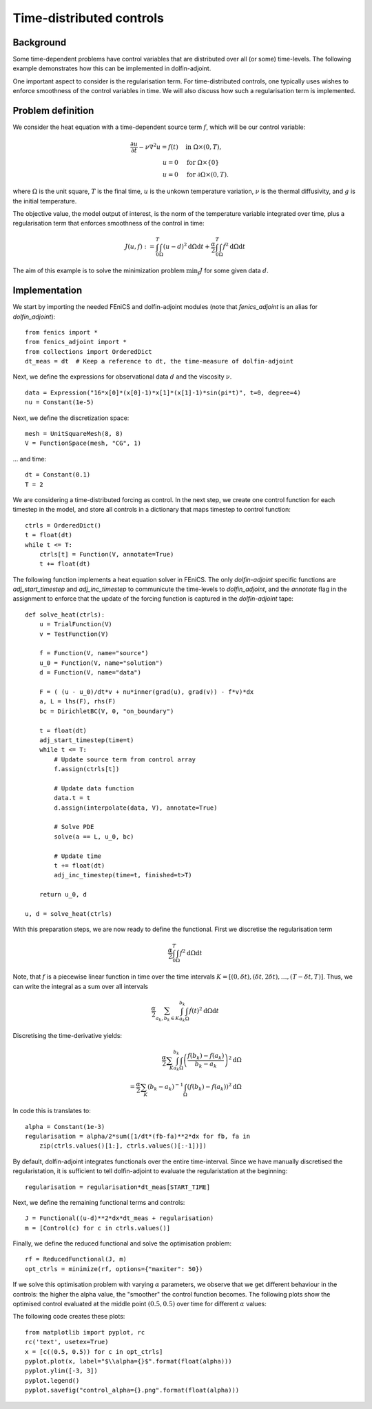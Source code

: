 ..  #!/usr/bin/env python
  # -*- coding: utf-8 -*-
  
.. _klein:

.. py:currentmodule:: dolfin_adjoint

Time-distributed controls
=========================

.. sectionauthor:: Simon W. Funke <simon@simula.no>


Background
**********
Some time-dependent problems have control variables that are distributed over
all (or some) time-levels. The following example demonstrates how this can be
implemented in dolfin-adjoint.

One important aspect to consider is the regularisation term. For
time-distributed controls, one typically uses wishes to enforce smoothness
of the control variables in time. We will also discuss how such a
regularisation term is implemented.

Problem definition
******************
We consider the heat equation with a time-dependent source term :math:`f`, which will be
our control variable:

.. math::
           \frac{\partial u}{\partial t} - \nu \nabla^{2} u= f(t)
            \quad & \textrm{in } \Omega \times (0, T), \\
           u = 0  \quad & \textrm{for } \Omega \times \{0\} \\
           u = 0  \quad & \textrm{for } \partial \Omega \times (0, T).


where :math:`\Omega` is the unit square, :math:`T` is the final time, :math:`u`
is the unkown temperature variation, :math:`\nu` is the thermal diffusivity, and
:math:`g` is the initial temperature.

The objective value, the model output of interest, is the norm of the
temperature variable integrated over time, plus a regularisation term that
enforces smoothness of the control in time:

.. math::
           J(u, f) := \int_0^T \int_\Omega (u-d)^2 \textrm{d} \Omega \text{d}t +
                      \frac{\alpha}{2} \int_0^T \int_\Omega \dot f^2 \textrm{d} \Omega \text{d}t

The aim of this example is to solve the minimization problem :math:`\min_f J`
for some given data :math:`d`. 

Implementation
**************

We start by importing the needed FEniCS and dolfin-adjoint modules (note that
`fenics_adjoint` is an alias for `dolfin_adjoint`):

::

  from fenics import *
  from fenics_adjoint import *
  from collections import OrderedDict
  dt_meas = dt  # Keep a reference to dt, the time-measure of dolfin-adjoint
  
Next, we define the expressions for observational data :math:`d` and the
viscosity :math:`\nu`.

::

  data = Expression("16*x[0]*(x[0]-1)*x[1]*(x[1]-1)*sin(pi*t)", t=0, degree=4)
  nu = Constant(1e-5)
  
Next, we define the discretization space:

::

  mesh = UnitSquareMesh(8, 8)
  V = FunctionSpace(mesh, "CG", 1)
  
... and time:

::

  dt = Constant(0.1)
  T = 2
  
We are considering a time-distributed forcing as control. In the next step,
we create one control function for each timestep in the model, and store all
controls in a dictionary that maps timestep to control function:

::

  ctrls = OrderedDict()
  t = float(dt)
  while t <= T:
      ctrls[t] = Function(V, annotate=True)
      t += float(dt)
  
The following function implements a heat equation solver in FEniCS. The
only `dolfin-adjoint` specific functions are `adj_start_timestep` and
`adj_inc_timestep` to communicute the time-levels to `dolfin_adjoint`, and the
`annotate` flag in the assignment to enforce that the update of the forcing
function is captured in the `dolfin-adjoint` tape:

::

  def solve_heat(ctrls):
      u = TrialFunction(V)
      v = TestFunction(V)
  
      f = Function(V, name="source")
      u_0 = Function(V, name="solution")
      d = Function(V, name="data")
  
      F = ( (u - u_0)/dt*v + nu*inner(grad(u), grad(v)) - f*v)*dx
      a, L = lhs(F), rhs(F)
      bc = DirichletBC(V, 0, "on_boundary")
  
      t = float(dt)
      adj_start_timestep(time=t)
      while t <= T:
          # Update source term from control array
          f.assign(ctrls[t])
  
          # Update data function
          data.t = t
          d.assign(interpolate(data, V), annotate=True)
  
          # Solve PDE
          solve(a == L, u_0, bc)
  
          # Update time
          t += float(dt)
          adj_inc_timestep(time=t, finished=t>T)
  
      return u_0, d
  
  u, d = solve_heat(ctrls)
  
With this preparation steps, we are now ready to define the functional.
First we discretise the regularisation term

.. math::
            \frac{\alpha}{2} \int_0^T \int_\Omega \dot f^2 \textrm{d} \Omega \text{d}t

Note, that :math:`f` is a piecewise linear function in time over the time intervals :math:`K = [(0, \delta t), (\delta t, 2 \delta t), \dots, (T-\delta
t, T)]`. Thus, we can write the integral as a sum over all intervals

.. math::
            \frac{\alpha}{2} \sum_{a_k, b_k \in K} \int_{a_k}^{b_k} \int_\Omega \dot f(t)^2 \textrm{d} \Omega\text{d}t

Discretising the time-derivative yields:

.. math::
            \frac{\alpha}{2} \sum_K \int_{a_k}^{b_k}
            \int_\Omega \left(\frac{f(b_k)-
            f(a_k)}{b_k-a_k}\right)^2\textrm{d}\Omega \\
            = \frac{\alpha}{2} \sum_K (b_k-a_k)^{-1}
            \int_\Omega \left(f(b_k)- f(a_k)\right)^2\textrm{d}\Omega


In code this is translates to:

::

  alpha = Constant(1e-3)
  regularisation = alpha/2*sum([1/dt*(fb-fa)**2*dx for fb, fa in
      zip(ctrls.values()[1:], ctrls.values()[:-1])])
  
By default, dolfin-adjoint integrates functionals over the entire time-interval.
Since we have manually discretised the regularistation, it is sufficient
to tell dolfin-adjoint to evaluate the regularistation at the beginning:

::

  regularisation = regularisation*dt_meas[START_TIME]
  
Next, we define the remaining functional terms and controls:

::

  J = Functional((u-d)**2*dx*dt_meas + regularisation)
  m = [Control(c) for c in ctrls.values()]
  
Finally, we define the reduced functional and solve the optimisation problem:

::

  rf = ReducedFunctional(J, m)
  opt_ctrls = minimize(rf, options={"maxiter": 50})
  
If we solve this optimisation problem with varying :math:`\alpha` parameters,
we observe that we get different behaviour in the controls: the higher the
alpha value, the "smoother" the control function becomes. The following plots
show the optimised control evaluated at the middle point :math:`(0.5, 0.5)`
over time for different :math:`\alpha` values:

.. image:: control_alpha=0.0001.png
    :scale: 50
    :align: left
.. image:: control_alpha=0.001.png
    :scale: 50
    :align: right
.. image:: control_alpha=0.01.png
    :scale: 50
    :align: left
.. image:: control_alpha=0.1.png
    :scale: 50
    :align: right

The following code creates these plots:

::

  from matplotlib import pyplot, rc
  rc('text', usetex=True)
  x = [c((0.5, 0.5)) for c in opt_ctrls]
  pyplot.plot(x, label="$\\alpha={}$".format(float(alpha)))
  pyplot.ylim([-3, 3])
  pyplot.legend()
  pyplot.savefig("control_alpha={}.png".format(float(alpha)))
